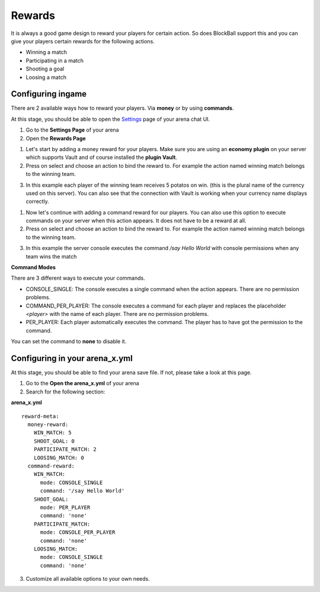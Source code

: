Rewards
=======

It is always a good game design to reward your players for certain action. So does BlockBall support this and you can give your players
certain rewards for the following actions.

* Winning a match
* Participating in a match
* Shooting a goal
* Loosing a match

Configuring ingame
~~~~~~~~~~~~~~~~~~

There are 2 available ways how to reward your players. Via **money** or by using **commands**.

At this stage, you should be able to open the `Settings <../gamemodes/basicgame.html#getting-in-touch-with-the-chat-ui>`__ page of your arena chat UI.

1. Go to the **Settings Page** of your arena
2. Open the **Rewards Page**

.. image:: ../_static/images/reward1.jpg

1. Let's start by adding a money reward for your players. Make sure you are using an **economy plugin** on your server which supports Vault and of course installed the **plugin Vault**.
2. Press on select and choose an action to bind the reward to. For example the action named winning match belongs to the winning team.

.. image:: ../_static/images/reward2.jpg

3. In this example each player of the winning team receives 5 potatos on win. (this is the plural name of the currency used on this server). You can also see that the connection with Vault is working when your currency name displays correctly.

1. Now let's continue with adding a command reward for our players. You can also use this option to execute commands on your server when this action appears. It does not have to be a reward at all.
2. Press on select and choose an action to bind the reward to. For example the action named winning match belongs to the winning team.

.. image:: ../_static/images/reward3.jpg

3. In this example the server console executes the command */say Hello World* with console permissions when any team wins the match


**Command Modes**

There are 3 different ways to execute your commands.

* CONSOLE_SINGLE: The console executes a single command when the action appears. There are no permission problems.
* COMMAND_PER_PLAYER: The console executes a command for each player and replaces the placeholder *<player>* with the name of each player. There are no permission problems.
* PER_PLAYER: Each player automatically executes the command. The player has to have got the permission to the command.

You can set the command to **none** to disable it.

Configuring in your arena_x.yml
~~~~~~~~~~~~~~~~~~~~~~~~~~~~~~~

At this stage, you should be able to find your arena save file. If not, please take a look at this page.

1. Go to the **Open the arena_x.yml** of your arena
2. Search for the following section:

**arena_x.yml**
::
    reward-meta:
      money-reward:
        WIN_MATCH: 5
        SHOOT_GOAL: 0
        PARTICIPATE_MATCH: 2
        LOOSING_MATCH: 0
      command-reward:
        WIN_MATCH:
          mode: CONSOLE_SINGLE
          command: '/say Hello World'
        SHOOT_GOAL:
          mode: PER_PLAYER
          command: 'none'
        PARTICIPATE_MATCH:
          mode: CONSOLE_PER_PLAYER
          command: 'none'
        LOOSING_MATCH:
          mode: CONSOLE_SINGLE
          command: 'none'

3. Customize all available options to your own needs.